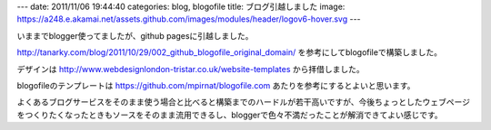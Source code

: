 ---
date: 2011/11/06 19:44:40
categories: blog, blogofile
title: ブログ引越しました
image: https://a248.e.akamai.net/assets.github.com/images/modules/header/logov6-hover.svg
---

いままでblogger使ってましたが、github pagesに引越しました。

http://tanarky.com/blog/2011/10/29/002_github_blogofile_original_domain/ 
を参考にしてblogofileで構築しました。

デザインは
http://www.webdesignlondon-tristar.co.uk/website-templates
から拝借しました。


blogofileのテンプレートは
https://github.com/mpirnat/blogofile.com
あたりを参考にするとよいと思います。

よくあるブログサービスをそのまま使う場合と比べると構築までのハードルが若干高いですが、今後ちょっとしたウェブページをつくりたくなったときもソースをそのまま流用できるし、bloggerで色々不満だったことが解消できてよい感じです。
